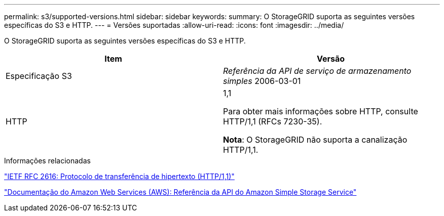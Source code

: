 ---
permalink: s3/supported-versions.html 
sidebar: sidebar 
keywords:  
summary: O StorageGRID suporta as seguintes versões específicas do S3 e HTTP. 
---
= Versões suportadas
:allow-uri-read: 
:icons: font
:imagesdir: ../media/


[role="lead"]
O StorageGRID suporta as seguintes versões específicas do S3 e HTTP.

|===
| Item | Versão 


 a| 
Especificação S3
 a| 
_Referência da API de serviço de armazenamento simples_ 2006-03-01



 a| 
HTTP
 a| 
1,1

Para obter mais informações sobre HTTP, consulte HTTP/1,1 (RFCs 7230-35).

*Nota*: O StorageGRID não suporta a canalização HTTP/1,1.

|===
.Informações relacionadas
http://tools.ietf.org/html/rfc2616["IETF RFC 2616: Protocolo de transferência de hipertexto (HTTP/1,1)"]

http://docs.aws.amazon.com/AmazonS3/latest/API/Welcome.html["Documentação do Amazon Web Services (AWS): Referência da API do Amazon Simple Storage Service"]
